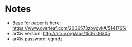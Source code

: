 * Notes
  - Base for paper is here:
    https://www.overleaf.com/2036573zbvgvk#/5141765/
  - arXiv version: http://arxiv.org/abs/1506.06305
  - arXiv password: egmdz

